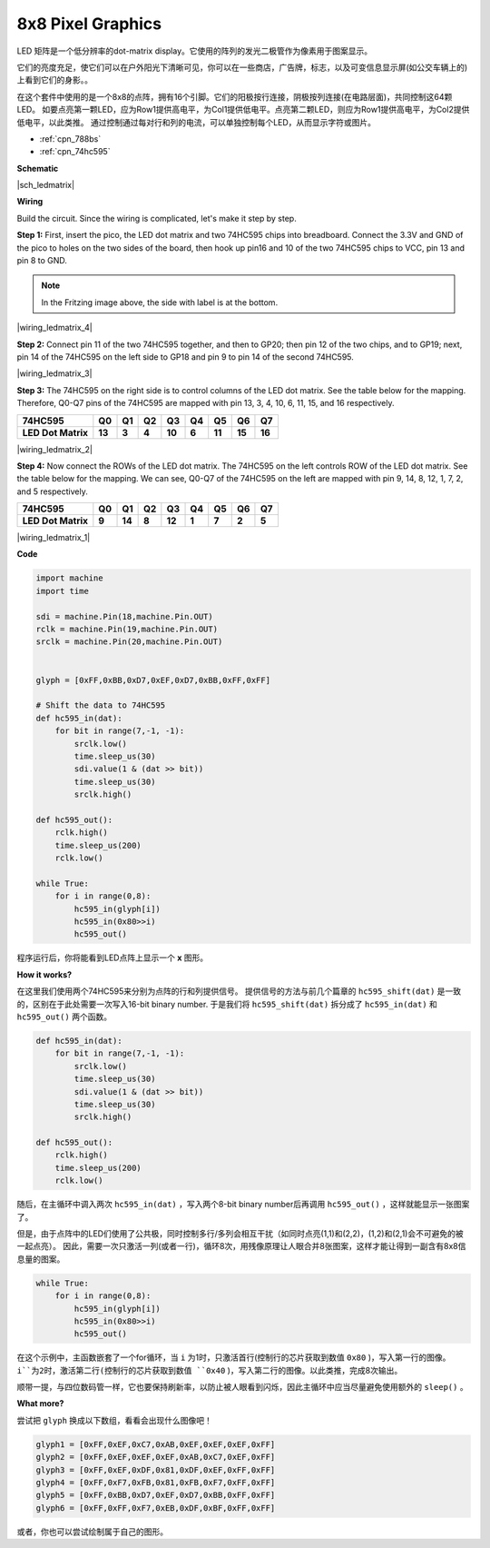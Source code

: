 
8x8 Pixel Graphics
=======================

LED 矩阵是一个低分辨率的dot-matrix display。它使用的阵列的发光二极管作为像素用于图案显示。

它们的亮度充足，使它们可以在户外阳光下清晰可见，你可以在一些商店，广告牌，标志，以及可变信息显示屏(如公交车辆上的)上看到它们的身影。。

在这个套件中使用的是一个8x8的点阵，拥有16个引脚。它们的阳极按行连接，阴极按列连接(在电路层面)，共同控制这64颗LED。
如要点亮第一颗LED，应为Row1提供高电平，为Col1提供低电平。点亮第二颗LED，则应为Row1提供高电平，为Col2提供低电平，以此类推。
通过控制通过每对行和列的电流，可以单独控制每个LED，从而显示字符或图片。

* :ref:`cpn_788bs`
* :ref:`cpn_74hc595`

**Schematic**

|sch_ledmatrix|

**Wiring**

Build the circuit. Since the wiring is complicated, let's
make it step by step.

**Step 1:**  First, insert the pico, the LED dot matrix
and two 74HC595 chips into breadboard. Connect the 3.3V and GND of the
pico to holes on the two sides of the board, then hook up pin16 and
10 of the two 74HC595 chips to VCC, pin 13 and pin 8 to GND.

.. note::
   In the Fritzing image above, the side with label is at the bottom.

|wiring_ledmatrix_4|

**Step 2:** Connect pin 11 of the two 74HC595 together, and then to
GP20; then pin 12 of the two chips, and to GP19; next, pin 14 of the
74HC595 on the left side to GP18 and pin 9 to pin 14 of the second
74HC595.

|wiring_ledmatrix_3|

**Step 3:** The 74HC595 on the right side is to control columns of the
LED dot matrix. See the table below for the mapping. Therefore, Q0-Q7
pins of the 74HC595 are mapped with pin 13, 3, 4, 10, 6, 11, 15, and 16
respectively.

+--------------------+--------+--------+--------+--------+--------+--------+--------+--------+
| **74HC595**        | **Q0** | **Q1** | **Q2** | **Q3** | **Q4** | **Q5** | **Q6** | **Q7** |
+--------------------+--------+--------+--------+--------+--------+--------+--------+--------+
| **LED Dot Matrix** | **13** | **3**  | **4**  | **10** | **6**  | **11** | **15** | **16** |
+--------------------+--------+--------+--------+--------+--------+--------+--------+--------+

|wiring_ledmatrix_2|

**Step 4:** Now connect the ROWs of the LED dot matrix. The 74HC595 on
the left controls ROW of the LED dot matrix. See the table below for the
mapping. We can see, Q0-Q7 of the 74HC595 on the left are mapped with
pin 9, 14, 8, 12, 1, 7, 2, and 5 respectively.

+--------------------+--------+--------+--------+--------+--------+--------+--------+--------+
| **74HC595**        | **Q0** | **Q1** | **Q2** | **Q3** | **Q4** | **Q5** | **Q6** | **Q7** |
+--------------------+--------+--------+--------+--------+--------+--------+--------+--------+
| **LED Dot Matrix** | **9**  | **14** | **8**  | **12** | **1**  | **7**  | **2**  | **5**  |
+--------------------+--------+--------+--------+--------+--------+--------+--------+--------+

|wiring_ledmatrix_1|

**Code**

.. code-block:: python

    import machine
    import time

    sdi = machine.Pin(18,machine.Pin.OUT)
    rclk = machine.Pin(19,machine.Pin.OUT)
    srclk = machine.Pin(20,machine.Pin.OUT)


    glyph = [0xFF,0xBB,0xD7,0xEF,0xD7,0xBB,0xFF,0xFF]

    # Shift the data to 74HC595
    def hc595_in(dat):
        for bit in range(7,-1, -1):
            srclk.low()
            time.sleep_us(30)
            sdi.value(1 & (dat >> bit))
            time.sleep_us(30)
            srclk.high()

    def hc595_out():
        rclk.high()
        time.sleep_us(200)
        rclk.low()

    while True:
        for i in range(0,8):
            hc595_in(glyph[i])
            hc595_in(0x80>>i)
            hc595_out()

程序运行后，你将能看到LED点阵上显示一个 **x** 图形。


**How it works?**

在这里我们使用两个74HC595来分别为点阵的行和列提供信号。
提供信号的方法与前几个篇章的 ``hc595_shift(dat)`` 是一致的，区别在于此处需要一次写入16-bit binary number.
于是我们将 ``hc595_shift(dat)`` 拆分成了 ``hc595_in(dat)`` 和 ``hc595_out()`` 两个函数。

.. code-block:: python

    def hc595_in(dat):
        for bit in range(7,-1, -1):
            srclk.low()
            time.sleep_us(30)
            sdi.value(1 & (dat >> bit))
            time.sleep_us(30)
            srclk.high()

    def hc595_out():
        rclk.high()
        time.sleep_us(200)
        rclk.low()

随后，在主循环中调入两次 ``hc595_in(dat)`` ，写入两个8-bit binary number后再调用 ``hc595_out()`` ，这样就能显示一张图案了。

但是，由于点阵中的LED们使用了公共极，同时控制多行/多列会相互干扰（如同时点亮(1,1)和(2,2)，(1,2)和(2,1)会不可避免的被一起点亮）。
因此，需要一次只激活一列(或者一行)，循环8次，用残像原理让人眼合并8张图案，这样才能让得到一副含有8x8信息量的图案。

.. code-block:: python

    while True:
        for i in range(0,8):
            hc595_in(glyph[i])
            hc595_in(0x80>>i)
            hc595_out()

在这个示例中，主函数嵌套了一个for循环，当 ``i`` 为1时，只激活首行(控制行的芯片获取到数值 ``0x80`` )，写入第一行的图像。 
``i``为2时，激活第二行(控制行的芯片获取到数值 ``0x40`` )，写入第二行的图像。以此类推，完成8次输出。

顺带一提，与四位数码管一样，它也要保持刷新率，以防止被人眼看到闪烁，因此主循环中应当尽量避免使用额外的 ``sleep()`` 。

**What more?**

尝试把 ``glyph`` 换成以下数组，看看会出现什么图像吧！

.. code-block:: python

    glyph1 = [0xFF,0xEF,0xC7,0xAB,0xEF,0xEF,0xEF,0xFF]
    glyph2 = [0xFF,0xEF,0xEF,0xEF,0xAB,0xC7,0xEF,0xFF]
    glyph3 = [0xFF,0xEF,0xDF,0x81,0xDF,0xEF,0xFF,0xFF]
    glyph4 = [0xFF,0xF7,0xFB,0x81,0xFB,0xF7,0xFF,0xFF]
    glyph5 = [0xFF,0xBB,0xD7,0xEF,0xD7,0xBB,0xFF,0xFF]
    glyph6 = [0xFF,0xFF,0xF7,0xEB,0xDF,0xBF,0xFF,0xFF]

或者，你也可以尝试绘制属于自己的图形。